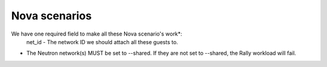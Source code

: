 Nova scenarios
==============

We have one required field to make all these Nova scenario's work*:
    net_id - The network ID we should attach all these guests to.

* The Neutron network(s) MUST be set to --shared. If they are not set to --shared, the Rally workload will fail.
